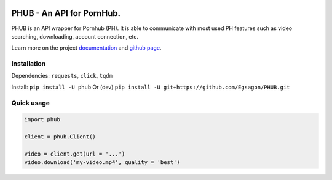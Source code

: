 .. image::
    https://github.com/Egsagon/PHUB/blob/master/assets/banner.png
    :align: center

==========================
PHUB - An API for PornHub.
==========================

PHUB is an API wrapper for Pornhub (PH).
It is able to communicate with most used PH
features such as video searching, downloading,
account connection, etc.

Learn more on the project `documentation`_ and
`github page`_.

.. _documentation: https://phub.readthedocs.io
.. _github page: https://github.com/Egsagon/PHUB

Installation
^^^^^^^^^^^^

Dependencies: ``requests``, ``click``, ``tqdm``

Install: ``pip install -U phub``
Or (dev) ``pip install -U git+https://github.com/Egsagon/PHUB.git``

Quick usage
^^^^^^^^^^^

.. code-block:: python

    import phub

    client = phub.Client()

    video = client.get(url = '...')
    video.download('my-video.mp4', quality = 'best')
